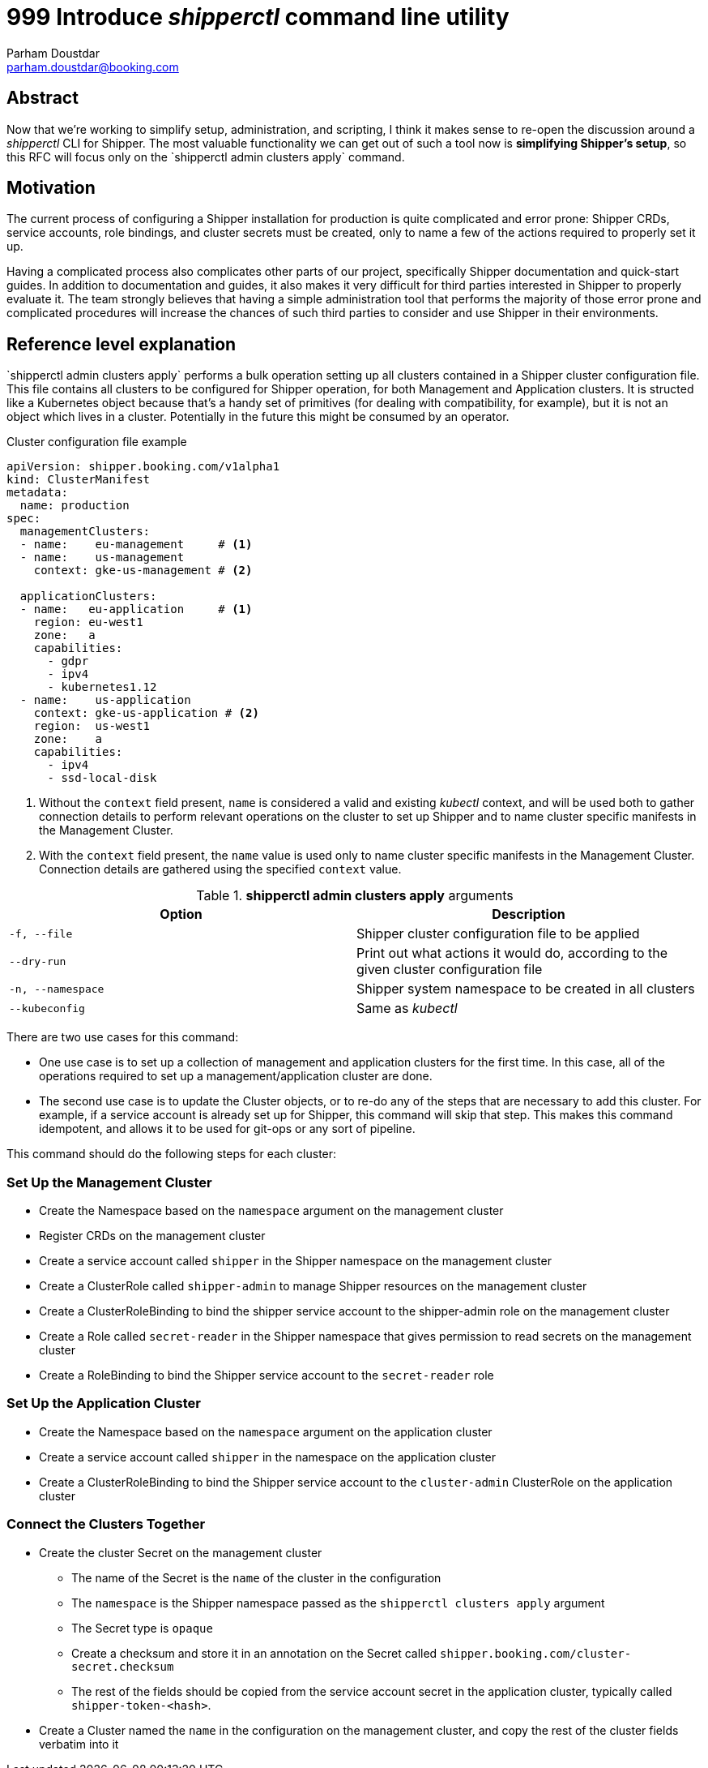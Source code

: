 = 999 Introduce _shipperctl_ command line utility
Parham Doustdar <parham.doustdar@booking.com>
:RFC-Status: Draft

== Abstract

Now that we're working to simplify setup, administration, and scripting, I think it makes sense to re-open the discussion around a _shipperctl_ CLI for Shipper. The most valuable functionality we can get out of such a tool now is *simplifying Shipper's setup*, so this RFC will focus only on the `+shipperctl admin clusters apply`+ command.

== Motivation

The current process of configuring a Shipper installation for production is quite complicated and error prone: Shipper CRDs, service accounts, role bindings, and cluster secrets must be created, only to name a few of the actions required to properly set it up.

Having a complicated process also complicates other parts of our project, specifically Shipper documentation and quick-start guides. In addition to documentation and guides, it also makes it very difficult for third parties interested in Shipper to properly evaluate it. The team strongly believes that having a simple administration tool that performs the majority of those error prone and complicated procedures will increase the chances of such third parties to consider and use Shipper in their environments.

== Reference level explanation

`+shipperctl admin clusters apply`+ performs a bulk operation setting up all clusters contained in a Shipper cluster configuration file. This file contains all clusters to be configured for Shipper operation, for both Management and Application clusters. It is structed like a Kubernetes object because that's a handy set of primitives (for dealing with compatibility, for example), but it is not an object which lives in a cluster. Potentially in the future this might be consumed by an operator.

.Cluster configuration file example
[source,yaml]
----
apiVersion: shipper.booking.com/v1alpha1
kind: ClusterManifest
metadata:
  name: production
spec:
  managementClusters:
  - name:    eu-management     # <1>
  - name:    us-management
    context: gke-us-management # <2>

  applicationClusters:
  - name:   eu-application     # <1>
    region: eu-west1
    zone:   a
    capabilities:
      - gdpr
      - ipv4
      - kubernetes1.12
  - name:    us-application
    context: gke-us-application # <2>
    region:  us-west1
    zone:    a
    capabilities:
      - ipv4
      - ssd-local-disk
----
<1> Without the `context` field present, `name` is considered a valid and existing _kubectl_ context, and will be used both to gather connection details to perform relevant operations on the cluster to set up Shipper and to name cluster specific manifests in the Management Cluster.
<2> With the `context` field present, the `name` value is used only to name cluster specific manifests in the Management Cluster. Connection details are gathered using the specified `context` value.

.*shipperctl admin clusters apply* arguments
|===
|Option|Description

|`-f, --file`
| Shipper cluster configuration file to be applied

|`--dry-run`
| Print out what actions it would do, according to the given cluster configuration file

|`-n, --namespace`
| Shipper system namespace to be created in all clusters

|`--kubeconfig`
| Same as _kubectl_

|===

There are two use cases for this command:

* One use case is to set up a collection of management and application clusters for the first time. In this case, all of the operations required to set up a management/application cluster are done.
* The second use case is to update the Cluster objects, or to re-do any of the steps that are necessary to add this cluster. For example, if a service account is already set up for Shipper, this command will skip that step. This makes this command idempotent, and allows it to be used for git-ops or any sort of pipeline.

This command should do the following steps for each cluster:

=== Set Up the Management Cluster

* Create the Namespace based on the `namespace` argument on the management cluster
* Register CRDs on the management cluster
* Create a service account called `shipper` in the Shipper namespace on the management cluster
* Create a ClusterRole called `shipper-admin` to manage Shipper resources on the management cluster
* Create a ClusterRoleBinding to bind the shipper service account to the shipper-admin role on the management cluster
* Create a Role called `secret-reader` in the Shipper namespace that gives permission to read secrets on the management cluster
* Create a RoleBinding to bind the Shipper service account to the `secret-reader` role

=== Set Up the Application Cluster

* Create the Namespace based on the `namespace` argument on the application cluster
* Create a service account called `shipper` in the namespace on the application cluster
* Create a ClusterRoleBinding to bind the Shipper service account to the `cluster-admin` ClusterRole on the application cluster

=== Connect the Clusters Together

* Create the cluster Secret on the management cluster
** The name of the Secret is the `name` of the cluster in the configuration
** The `namespace` is the Shipper namespace passed as the `shipperctl clusters apply` argument
** The Secret type is `opaque`
** Create a checksum and store it in an annotation on the Secret called `shipper.booking.com/cluster-secret.checksum`
** The rest of the fields should be copied from the service account secret in the application cluster, typically called `shipper-token-<hash>`.
* Create a Cluster named the `name` in the configuration on the management cluster, and copy the rest of the cluster fields verbatim into it
